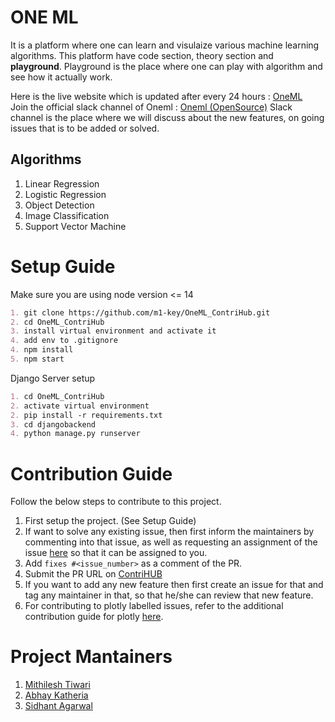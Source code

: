 * ONE ML
  It is a platform where one can learn and visulaize various machine learning algorithms.
  This platform have code section, theory section and *playground*. Playground is the place
  where one can play with algorithm and see how it actually work.

  Here is the live website which is updated after every 24 hours : [[https://oneml-contrihub.github.io/][OneML]] \\
  Join the official slack channel of Oneml : [[https://join.slack.com/t/newworkspace-bn61945/shared_invite/zt-xb8vozkg-B6KNlWiwDgOaUYEBZ0YxFg][Oneml (OpenSource)]]
  Slack channel is the place where we will discuss about the new features, on going issues that is
  to be added or solved.

** Algorithms
   1. Linear Regression
   2. Logistic Regression
   3. Object Detection
   4. Image Classification
   5. Support Vector Machine

* Setup Guide
  Make sure you are using node version <= 14

  #+BEGIN_SRC org
  1. git clone https://github.com/m1-key/OneML_ContriHub.git
  2. cd OneML_ContriHub
  3. install virtual environment and activate it
  4. add env to .gitignore
  4. npm install
  5. npm start
  #+END_SRC

  Django Server setup
  #+BEGIN_SRC org
  1. cd OneML_ContriHub
  2. activate virtual environment
  2. pip install -r requirements.txt
  3. cd djangobackend
  4. python manage.py runserver
  #+END_SRC

* Contribution Guide
  Follow the below steps to contribute to this project.

  1. First setup the project. (See Setup Guide)
  2. If want to solve any existing issue, then first inform the maintainers by commenting into that issue, as well as requesting an assignment of the issue [[https://contrihub21.herokuapp.com/][here]]
     so that it can be assigned to you.
  3. Add ~fixes #<issue_number>~ as a comment of the PR.
  4. Submit the PR URL on [[https://contrihub21.herokuapp.com/][ContriHUB]]
  5. If you want to add any new feature then first create an issue for that and tag any maintainer in that,
     so that he/she can review that new feature.
  6. For contributing to plotly labelled issues, refer to the additional contribution guide for plotly [[https://github.com/ContriHUB/OneML_ContriHub/tree/Main/src/utils/tutorial#contributing-guide][here]].

* Project Mantainers
  1. [[https://github.com/m1-key][Mithilesh Tiwari]]
  2. [[https://github.com/abhaykatheria][Abhay Katheria]]
  3. [[https://github.com/sidhantagar][Sidhant Agarwal]]
